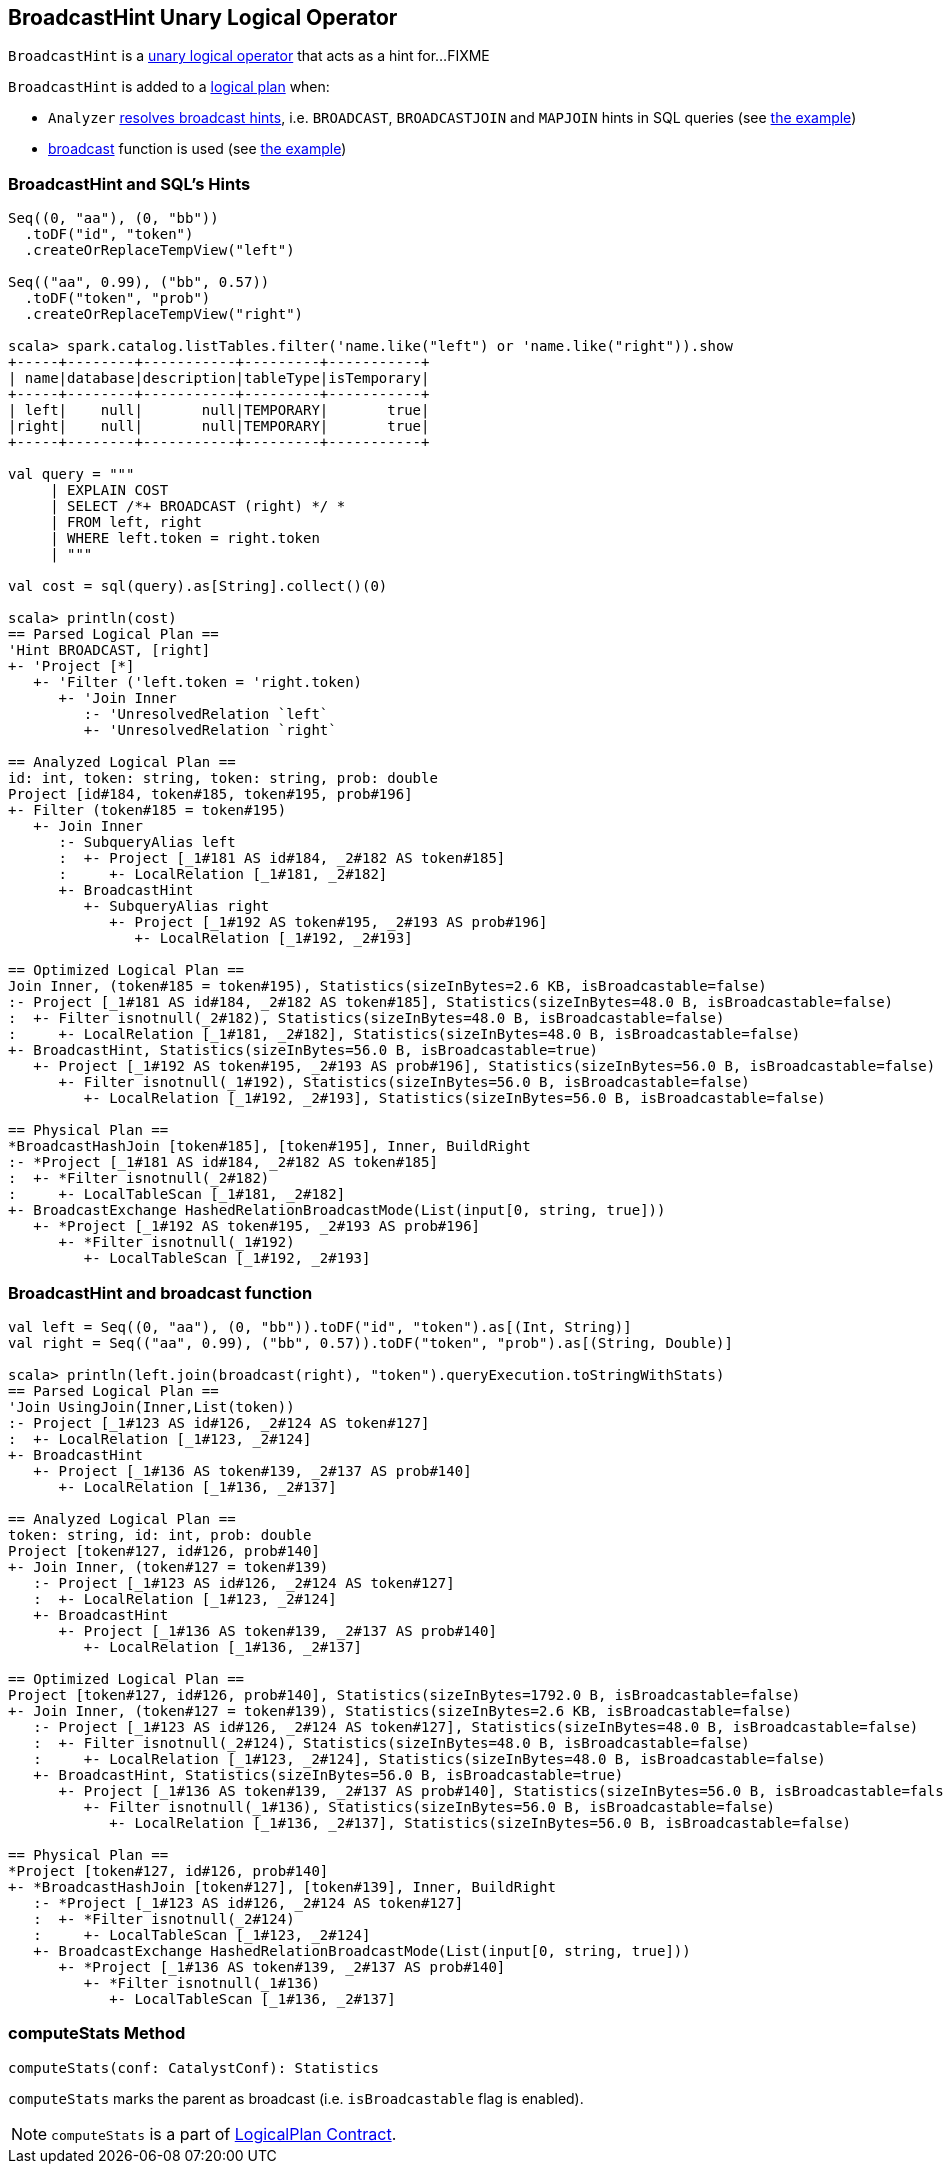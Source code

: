 == [[BroadcastHint]] BroadcastHint Unary Logical Operator

`BroadcastHint` is a link:spark-sql-LogicalPlan.adoc#UnaryNode[unary logical operator] that acts as a hint for...FIXME

`BroadcastHint` is added to a link:spark-sql-LogicalPlan.adoc[logical plan] when:

* `Analyzer` link:spark-sql-Analyzer.adoc#ResolveBroadcastHints[resolves broadcast hints], i.e. `BROADCAST`, `BROADCASTJOIN` and `MAPJOIN` hints in SQL queries (see <<sql-hint-example, the example>>)

* link:spark-sql-functions.adoc#broadcast[broadcast] function is used (see <<broadcast-function-example, the example>>)

=== [[sql-hint-example]] BroadcastHint and SQL's Hints

[source, scala]
----
Seq((0, "aa"), (0, "bb"))
  .toDF("id", "token")
  .createOrReplaceTempView("left")

Seq(("aa", 0.99), ("bb", 0.57))
  .toDF("token", "prob")
  .createOrReplaceTempView("right")

scala> spark.catalog.listTables.filter('name.like("left") or 'name.like("right")).show
+-----+--------+-----------+---------+-----------+
| name|database|description|tableType|isTemporary|
+-----+--------+-----------+---------+-----------+
| left|    null|       null|TEMPORARY|       true|
|right|    null|       null|TEMPORARY|       true|
+-----+--------+-----------+---------+-----------+

val query = """
     | EXPLAIN COST
     | SELECT /*+ BROADCAST (right) */ *
     | FROM left, right
     | WHERE left.token = right.token
     | """

val cost = sql(query).as[String].collect()(0)

scala> println(cost)
== Parsed Logical Plan ==
'Hint BROADCAST, [right]
+- 'Project [*]
   +- 'Filter ('left.token = 'right.token)
      +- 'Join Inner
         :- 'UnresolvedRelation `left`
         +- 'UnresolvedRelation `right`

== Analyzed Logical Plan ==
id: int, token: string, token: string, prob: double
Project [id#184, token#185, token#195, prob#196]
+- Filter (token#185 = token#195)
   +- Join Inner
      :- SubqueryAlias left
      :  +- Project [_1#181 AS id#184, _2#182 AS token#185]
      :     +- LocalRelation [_1#181, _2#182]
      +- BroadcastHint
         +- SubqueryAlias right
            +- Project [_1#192 AS token#195, _2#193 AS prob#196]
               +- LocalRelation [_1#192, _2#193]

== Optimized Logical Plan ==
Join Inner, (token#185 = token#195), Statistics(sizeInBytes=2.6 KB, isBroadcastable=false)
:- Project [_1#181 AS id#184, _2#182 AS token#185], Statistics(sizeInBytes=48.0 B, isBroadcastable=false)
:  +- Filter isnotnull(_2#182), Statistics(sizeInBytes=48.0 B, isBroadcastable=false)
:     +- LocalRelation [_1#181, _2#182], Statistics(sizeInBytes=48.0 B, isBroadcastable=false)
+- BroadcastHint, Statistics(sizeInBytes=56.0 B, isBroadcastable=true)
   +- Project [_1#192 AS token#195, _2#193 AS prob#196], Statistics(sizeInBytes=56.0 B, isBroadcastable=false)
      +- Filter isnotnull(_1#192), Statistics(sizeInBytes=56.0 B, isBroadcastable=false)
         +- LocalRelation [_1#192, _2#193], Statistics(sizeInBytes=56.0 B, isBroadcastable=false)

== Physical Plan ==
*BroadcastHashJoin [token#185], [token#195], Inner, BuildRight
:- *Project [_1#181 AS id#184, _2#182 AS token#185]
:  +- *Filter isnotnull(_2#182)
:     +- LocalTableScan [_1#181, _2#182]
+- BroadcastExchange HashedRelationBroadcastMode(List(input[0, string, true]))
   +- *Project [_1#192 AS token#195, _2#193 AS prob#196]
      +- *Filter isnotnull(_1#192)
         +- LocalTableScan [_1#192, _2#193]
----

=== [[broadcast-function-example]] BroadcastHint and broadcast function

[source, scala]
----
val left = Seq((0, "aa"), (0, "bb")).toDF("id", "token").as[(Int, String)]
val right = Seq(("aa", 0.99), ("bb", 0.57)).toDF("token", "prob").as[(String, Double)]

scala> println(left.join(broadcast(right), "token").queryExecution.toStringWithStats)
== Parsed Logical Plan ==
'Join UsingJoin(Inner,List(token))
:- Project [_1#123 AS id#126, _2#124 AS token#127]
:  +- LocalRelation [_1#123, _2#124]
+- BroadcastHint
   +- Project [_1#136 AS token#139, _2#137 AS prob#140]
      +- LocalRelation [_1#136, _2#137]

== Analyzed Logical Plan ==
token: string, id: int, prob: double
Project [token#127, id#126, prob#140]
+- Join Inner, (token#127 = token#139)
   :- Project [_1#123 AS id#126, _2#124 AS token#127]
   :  +- LocalRelation [_1#123, _2#124]
   +- BroadcastHint
      +- Project [_1#136 AS token#139, _2#137 AS prob#140]
         +- LocalRelation [_1#136, _2#137]

== Optimized Logical Plan ==
Project [token#127, id#126, prob#140], Statistics(sizeInBytes=1792.0 B, isBroadcastable=false)
+- Join Inner, (token#127 = token#139), Statistics(sizeInBytes=2.6 KB, isBroadcastable=false)
   :- Project [_1#123 AS id#126, _2#124 AS token#127], Statistics(sizeInBytes=48.0 B, isBroadcastable=false)
   :  +- Filter isnotnull(_2#124), Statistics(sizeInBytes=48.0 B, isBroadcastable=false)
   :     +- LocalRelation [_1#123, _2#124], Statistics(sizeInBytes=48.0 B, isBroadcastable=false)
   +- BroadcastHint, Statistics(sizeInBytes=56.0 B, isBroadcastable=true)
      +- Project [_1#136 AS token#139, _2#137 AS prob#140], Statistics(sizeInBytes=56.0 B, isBroadcastable=false)
         +- Filter isnotnull(_1#136), Statistics(sizeInBytes=56.0 B, isBroadcastable=false)
            +- LocalRelation [_1#136, _2#137], Statistics(sizeInBytes=56.0 B, isBroadcastable=false)

== Physical Plan ==
*Project [token#127, id#126, prob#140]
+- *BroadcastHashJoin [token#127], [token#139], Inner, BuildRight
   :- *Project [_1#123 AS id#126, _2#124 AS token#127]
   :  +- *Filter isnotnull(_2#124)
   :     +- LocalTableScan [_1#123, _2#124]
   +- BroadcastExchange HashedRelationBroadcastMode(List(input[0, string, true]))
      +- *Project [_1#136 AS token#139, _2#137 AS prob#140]
         +- *Filter isnotnull(_1#136)
            +- LocalTableScan [_1#136, _2#137]
----

=== [[computeStats]] computeStats Method

[source, scala]
----
computeStats(conf: CatalystConf): Statistics
----

`computeStats` marks the parent as broadcast (i.e. `isBroadcastable` flag is enabled).

NOTE: `computeStats` is a part of link:spark-sql-LogicalPlan.adoc#computeStats[LogicalPlan Contract].
